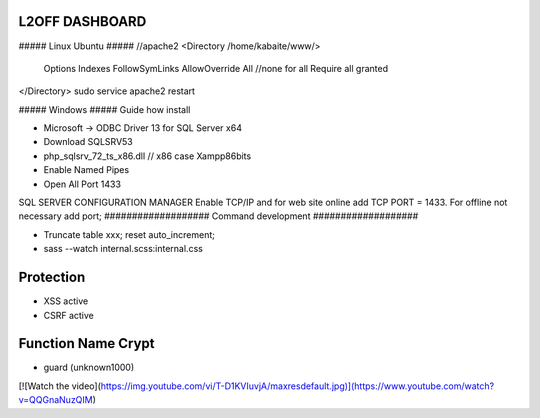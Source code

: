 ###################
 L2OFF DASHBOARD
###################


##### Linux Ubuntu #####
//apache2
<Directory /home/kabaite/www/>
	Options Indexes FollowSymLinks
	AllowOverride All               //none for all
	Require all granted
</Directory>
sudo service apache2 restart

##### Windows #####
Guide how install

- Microsoft -> ODBC Driver 13 for SQL Server x64
- Download SQLSRV53
- php_sqlsrv_72_ts_x86.dll // x86 case Xampp86bits
- Enable Named Pipes
- Open All Port 1433

SQL SERVER CONFIGURATION MANAGER
Enable TCP/IP and for web site online add TCP PORT = 1433. For offline not necessary add port;
###################
Command development
###################

- Truncate table xxx; reset auto_increment;
- sass --watch internal.scss:internal.css

###################
Protection
###################
- XSS active
- CSRF active


###################
Function Name Crypt
###################
- guard (unknown1000)

[![Watch the video](https://img.youtube.com/vi/T-D1KVIuvjA/maxresdefault.jpg)](https://www.youtube.com/watch?v=QQGnaNuzQIM)
